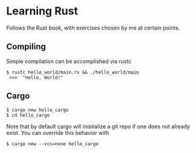 * Learning Rust
Follows the Rust book, with exercises chosen by me at certain points.


** Compiling
Simple compilation can be accomplished via rustc
#+BEGIN_SRC
 $ rustc hello_world/main.rs && ./hello_world/main
  >>>  "Hello, World!"
#+END_SRC

** Cargo
#+BEGIN_SRC
 $ cargo new hello_cargo
 $ cd hello_cargo
#+END_SRC
Note that by default cargo will inistialize a git repo
if one does not already exist. You can override this behavior
with
#+BEGIN_SRC
 $ cargo new --vcs=none hello_cargo
#+END_SRC
